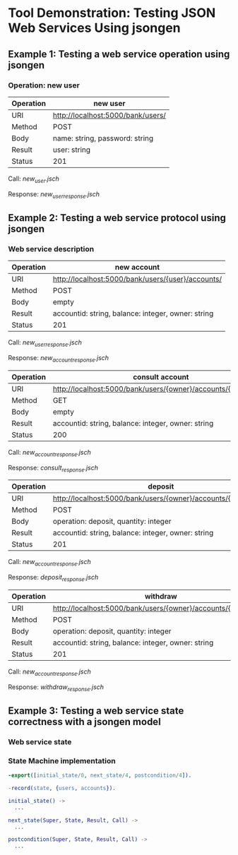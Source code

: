 * Tool Demonstration: Testing JSON Web Services Using jsongen
** Example 1: Testing a web service operation using jsongen
*** Operation: *new user*

    |-----------+-----------------------------------|
    | Operation | new user                          |
    |-----------+-----------------------------------|
    | URI       | http://localhost:5000/bank/users/ |
    | Method    | POST                              |
    | Body      | name: string, password: string    |
    | Result    | user: string                      |
    | Status    | 201                               |
    |-----------+-----------------------------------|

    Call: [[examples/example1/jsongen/new_user.jsch][new_user.jsch]]

    Response: [[examples/example1/jsongen/new_user.jsch][new_user_response.jsch]]
** Example 2: Testing a web service protocol using jsongen
*** Web service description

    |-----------+----------------------------------------------------|
    | Operation | new account                                        |
    |-----------+----------------------------------------------------|
    | URI       | http://localhost:5000/bank/users/{user}/accounts/  |
    | Method    | POST                                               |
    | Body      | empty                                              |
    | Result    | accountid: string, balance: integer, owner: string |
    | Status    | 201                                                |
    |-----------+----------------------------------------------------|

    Call: [[examples/example2/jsongen/new_user_response.jsch][new_user_response.jsch]]

    Response: [[examples/example2/jsongen/new_account_response.jsch][new_account_response.jsch]]

    |-----------+----------------------------------------------------------------|
    | Operation | consult account                                                |
    |-----------+----------------------------------------------------------------|
    | URI       | http://localhost:5000/bank/users/{owner}/accounts/{accountid}/ |
    | Method    | GET                                                            |
    | Body      | empty                                                          |
    | Result    | accountid: string, balance: integer, owner: string             |
    | Status    | 200                                                            |
    |-----------+----------------------------------------------------------------|

    Call: [[examples/example2/jsongen/new_account_response.jsch][new_account_response.jsch]]

    Response: [[examples/example2/jsongen/consult_response.jsch][consult_response.jsch]]

    |-----------+----------------------------------------------------------------|
    | Operation | deposit                                                        |
    |-----------+----------------------------------------------------------------|
    | URI       | http://localhost:5000/bank/users/{owner}/accounts/{accountid}/ |
    | Method    | POST                                                           |
    | Body      | operation: deposit, quantity: integer                          |
    | Result    | accountid: string, balance: integer, owner: string             |
    | Status    | 201                                                            |
    |-----------+----------------------------------------------------------------|

    Call: [[examples/example2/jsongen/new_account_response.jsch][new_account_response.jsch]]

    Response: [[examples/example2/jsongen/deposit_response.jsch][deposit_response.jsch]]

    |-----------+----------------------------------------------------------------|
    | Operation | withdraw                                                       |
    |-----------+----------------------------------------------------------------|
    | URI       | http://localhost:5000/bank/users/{owner}/accounts/{accountid}/ |
    | Method    | POST                                                           |
    | Body      | operation: deposit, quantity: integer                          |
    | Result    | accountid: string, balance: integer, owner: string             |
    | Status    | 201                                                            |
    |-----------+----------------------------------------------------------------|

    Call: [[examples/example2/jsongen/new_account_response.jsch][new_account_response.jsch]]

    Response: [[examples/example2/jsongen/withdraw_response.jsch][withdraw_response.jsch]]

** Example 3: Testing a web service state correctness with a jsongen model
*** Web service state

*** State Machine implementation

    #+BEGIN_SRC erlang :tangle "./code/model_functions.erl"
-export([initial_state/0, next_state/4, postcondition/4]).

-record(state, {users, accounts}).

initial_state() ->
  ...

next_state(Super, State, Result, Call) ->
  ...

postcondition(Super, State, Result, Call) ->
  ...
    #+END_SRC
